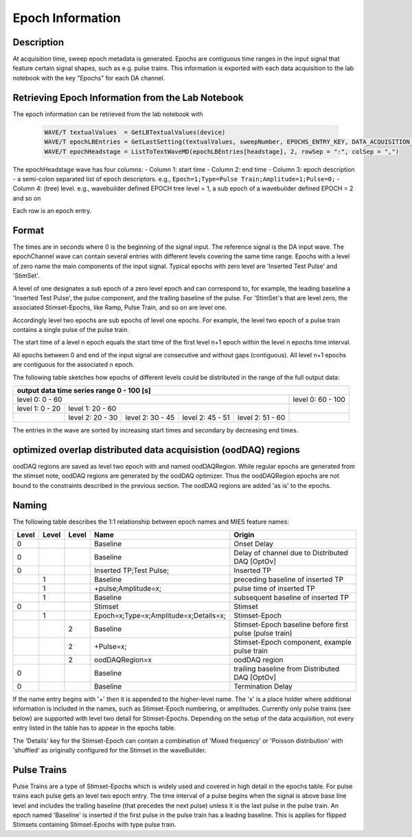 .. _epoch_information_doc:

=================
Epoch Information
=================

Description
-----------

At acquisition time, sweep epoch metadata is generated.
Epochs are contiguous time ranges in the input signal that feature certain signal shapes, such as e.g. pulse trains.
This information is exported with each data acquisition to the lab notebook with the key "Epochs" for each DA channel.

Retrieving Epoch Information from the Lab Notebook
--------------------------------------------------

The epoch information can be retrieved from the lab notebook with

 .. code-block:: igorpro

    WAVE/T textualValues  = GetLBTextualValues(device)
    WAVE/T epochLBEntries = GetLastSetting(textualValues, sweepNumber, EPOCHS_ENTRY_KEY, DATA_ACQUISITION_MODE)
    WAVE/T epochHeadstage = ListToTextWaveMD(epochLBEntries[headstage], 2, rowSep = ":", colSep = ",")

The epochHeadstage wave has four columns:
- Column 1: start time
- Column 2: end time
- Column 3: epoch description - a semi-colon separated list of epoch descriptors. e.g., ``Epoch=1;Type=Pulse Train;Amplitude=1;Pulse=0;``
- Column 4: (tree) level. e.g., wavebuilder defined EPOCH tree level = 1, a sub epoch of a wavebuilder defined EPOCH = 2 and so on

Each row is an epoch entry.

Format
------

The times are in seconds where 0 is the beginning of the signal input. The reference signal is the DA input wave.
The epochChannel wave can contain several entries with different levels covering the same time range.
Epochs with a level of zero name the main components of the input signal.
Typical epochs with zero level are 'Inserted Test Pulse' and 'StimSet'.

A level of one designates a sub epoch of a zero level epoch and can correspond to, for example, the leading baseline a
'Inserted Test Pulse', the pulse component, and the trailing baseline of the pulse. For 'StimSet's that are level zero, the associated
Stimset-Epochs, like Ramp, Pulse Train, and so on are level one.

Accordingly level two epochs are sub epochs of level one epochs. For example, the level two epoch of a pulse train
contains a single pulse of the pulse train.

The start time of a level n epoch equals the start time of the first level n+1 epoch within the level n epochs time interval.

All epochs between 0 and end of the input signal are consecutive and without gaps (contiguous).
All level n+1 epochs are contiguous for the associated n epoch.

The following table sketches how epochs of different levels could be distributed in the range of the full output data:

+-------------------------------------------------------------------------------------------------------------------------+
|                                         output data time series range   0 - 100 [s]                                     |
+===============================================================================================+=========================+
|                              level 0: 0 - 60                                                  |level 0: 60 - 100        |
+-----------------------+-----------------------------------------------------------------------+-------------------------+
|level 1: 0 - 20        |level 1: 20 - 60                                                       |                         |
+-----------------------+-----------------+-----------------+-----------------+-----------------+-------------------------+
|                       |level 2:  20 - 30|level 2:  30 - 45|level 2:  45 - 51|level 2:  51 - 60|                         |
+-----------------------+-----------------+-----------------+-----------------+-----------------+-------------------------+

The entries in the wave are sorted by increasing start times and secondary by decreasing end times.

optimized overlap distributed data acquisistion (oodDAQ) regions
----------------------------------------------------------------

oodDAQ regions are saved as level two epoch with and named oodDAQRegion. While regular epochs are generated from the
stimset note, oodDAQ regions are generated by the oodDAQ optimizer. Thus the oodDAQRegion epochs are not bound to the
constraints described in the previous section.
The oodDAQ regions are added 'as is' to the epochs.

Naming
------

The following table describes the 1:1 relationship between epoch names and MIES feature names:

+-------+-------+-------+---------------------------------------+---------------------------------------------------------+
| Level | Level | Level | Name                                  | Origin                                                  |
+=======+=======+=======+=======================================+=========================================================+
|   0   |       |       | Baseline                              | Onset Delay                                             |
+-------+-------+-------+---------------------------------------+---------------------------------------------------------+
|   0   |       |       | Baseline                              | Delay of channel due to Distributed DAQ [OptOv]         |
+-------+-------+-------+---------------------------------------+---------------------------------------------------------+
|   0   |       |       | Inserted TP;Test Pulse;               | Inserted TP                                             |
+-------+-------+-------+---------------------------------------+---------------------------------------------------------+
|       |   1   |       | Baseline                              | preceding baseline of inserted TP                       |
+-------+-------+-------+---------------------------------------+---------------------------------------------------------+
|       |   1   |       | +pulse;Amplitude=x;                   | pulse time of inserted TP                               |
+-------+-------+-------+---------------------------------------+---------------------------------------------------------+
|       |   1   |       | Baseline                              | subsequent baseline of inserted TP                      |
+-------+-------+-------+---------------------------------------+---------------------------------------------------------+
|   0   |       |       | Stimset                               | Stimset                                                 |
+-------+-------+-------+---------------------------------------+---------------------------------------------------------+
|       |   1   |       | Epoch=x;Type=x;Amplitude=x;Details=x; | Stimset-Epoch                                           |
+-------+-------+-------+---------------------------------------+---------------------------------------------------------+
|       |       |   2   | Baseline                              | Stimset-Epoch baseline before first pulse (pulse train) |
+-------+-------+-------+---------------------------------------+---------------------------------------------------------+
|       |       |   2   | +Pulse=x;                             | Stimset-Epoch component, example pulse train            |
+-------+-------+-------+---------------------------------------+---------------------------------------------------------+
|       |       |   2   | oodDAQRegion=x                        | oodDAQ region                                           |
+-------+-------+-------+---------------------------------------+---------------------------------------------------------+
|   0   |       |       | Baseline                              | trailing baseline from Distributed DAQ [OptOv]          |
+-------+-------+-------+---------------------------------------+---------------------------------------------------------+
|   0   |       |       | Baseline                              | Termination Delay                                       |
+-------+-------+-------+---------------------------------------+---------------------------------------------------------+

If the name entry begins with '+' then it is appended to the higher-level name. The 'x' is a place holder where
additional information is included in the names, such as Stimset-Epoch numbering, or amplitudes. Currently only pulse
trains (see below) are supported with level two detail for Stimset-Epochs. Depending on the setup of the data
acquisition, not every entry listed in the table has to appear in the epochs table.

The 'Details' key for the Stimset-Epoch can contain a combination of 'Mixed frequency' or 'Poisson distribution' with
'shuffled' as originally configured for the Stimset in the waveBuilder.

Pulse Trains
------------

Pulse Trains are a type of Stimset-Epochs which is widely used and covered in high detail in the epochs table. For pulse
trains each pulse gets an level two epoch entry. The time interval of a pulse begins when the signal is above base line
level and includes the trailing baseline (that precedes the next pulse) unless it is the last pulse in the pulse train.
An epoch named 'Baseline' is inserted if the first pulse in the pulse train has a leading baseline. This is applies for
flipped Stimsets containing Stimset-Epochs with type pulse train.
